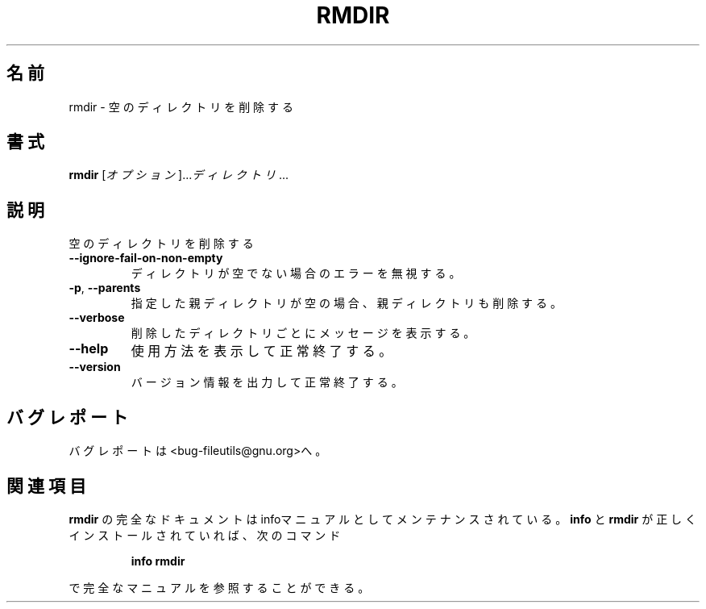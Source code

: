 .\" Japanese Version Copyright (c) 1997 Tanoshima Hidetohsi
.\"         all rights reserved.
.\" Translated Jan 31, 1997
.\"         by Tanoshima Hidetoshi <tano@sainet.or.jp>
.\" Updated Tue Nov 27 21:48:55 JST 2001
.\"         by Asakawa Satoshi <satoshi@rin-shun.com>
.\"
./" DO NOT MODIFY THIS FILE!  It was generated by help2man 1.5.1.2.
.TH RMDIR 1 "November 1998" "GNU fileutils 4.0" "FSF"
.\"O .SH NAME
.SH 名前
.\"O rmdir \- remove empty directories
rmdir \- 空のディレクトリを削除する
.\"O .SH SYNOPSIS
.SH 書式
.B rmdir
.\"O [\fIOPTION\fR]...\fI DIRECTORY\fR...
[\fIオプション\fR]...\fIディレクトリ\fR...
.\"O .SH DESCRIPTION
.SH 説明
.PP
./" Add any additional description here
.PP
.\"O Remove the DIRECTORY(ies), if they are empty.
空のディレクトリを削除する
.TP
\fB\-\-ignore\-fail\-on\-non\-empty\fR
.\"O ignore each failure that is solely because the directory is non-empty
ディレクトリが空でない場合のエラーを無視する。
.TP
\fB\-p\fR, \fB\-\-parents\fR
.\"O remove explicit parent directories if being emptied
指定した親ディレクトリが空の場合、親ディレクトリも削除する。
.TP
\fB\-\-verbose\fR
.\"O output a diagnostic for every directory processed
削除したディレクトリごとにメッセージを表示する。
.TP
\fB\-\-help\fR
.\"O display this help and exit
使用方法を表示して正常終了する。
.TP
\fB\-\-version\fR
.\"O output version information and exit
バージョン情報を出力して正常終了する。
.\"O .SH "REPORTING BUGS"
.SH バグレポート
.\"O Report bugs to <bug-fileutils@gnu.org>.
バグレポートは<bug-fileutils@gnu.org>へ。
.\"O .SH "SEE ALSO"
.SH 関連項目
.\"O The full documentation for
.\"O .B rmdir
.\"O is maintained as a Texinfo manual.  If the
.\"O .B info
.\"O and
.\"O .B rmdir
.\"O programs are properly installed at your site, the command
.\"O .IP
.\"O .B info rmdir
.\"O .PP
.\"O should give you access to the complete manual.
.B rmdir
の完全なドキュメントはinfoマニュアルとしてメンテナンスされている。
.B info
と
.B rmdir
が正しくインストールされていれば、次のコマンド
.IP
.B info rmdir
.PP
で完全なマニュアルを参照することができる。
